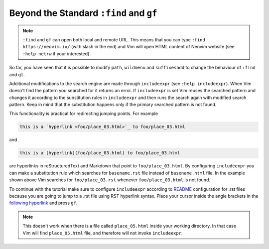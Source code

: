 .. -*- coding: utf-8 -*-

========================================
Beyond the Standard ``:find`` and ``gf``
========================================

.. note::

  ``:find`` and ``gf`` can open both local and remote URL. This means
  that you can type ``:find https://neovim.io/`` (with slash in the end)
  and Vim will open HTML content of Neovim website (see ``:help netrw``
  if your interested).

So far, you have seen that it is possible to modify ``path``,
``wildmenu`` and ``suffixesadd`` to change the behaviour of ``:find``
and ``gt``.

Additional modifications to the search engine are made through
``includeexpr`` (see ``:help includeexpr``). When Vim doesn't find the
pattern you searched for it returns an error. If ``includeexpr`` is set
Vim reuses the searched pattern and changes it according to the
substitution rules in ``includeexpr`` and then runs the search again
with modified search pattern. Keep in mind that the substitution happens
only if the primary searched pattern is not found.

This functionality is practical for redirecting jumping points. For
example

.. code::

  this is a `hyperlink <foo/place_03.html>`_ to foo/place_03.html

and

.. code::

  this is a [hyperlink](foo/place_03.html) to foo/place_03.html

are hyperlinks in reStructuredText and Markdown that point to
``foo/place_03.html``. By configuring ``includeexpr`` you can make a
substitution rule which searches for ``basename.rst`` file instead of
``basename.html`` file. In the example shown above Vim searches for
``foo/place_03.rst`` whenever ``foo/place_03.html`` is not found.

To continue with the tutorial make sure to configure ``includeexpr``
according to README_ configuration for .rst files because you are going
to jump to a .rst file using RST hyperlink syntax. Place your cursor
inside the angle brackets in the `following hyperlink <place_05.html>`_
and press ``gf``.

.. Note::

  This doesn't work when there is a file called ``place_05.html`` inside
  your working directory. In that case Vim will find ``place_05.html``
  file, and therefore will not invoke ``includeexpr``.

.. _README: ../README.rst#configuration
